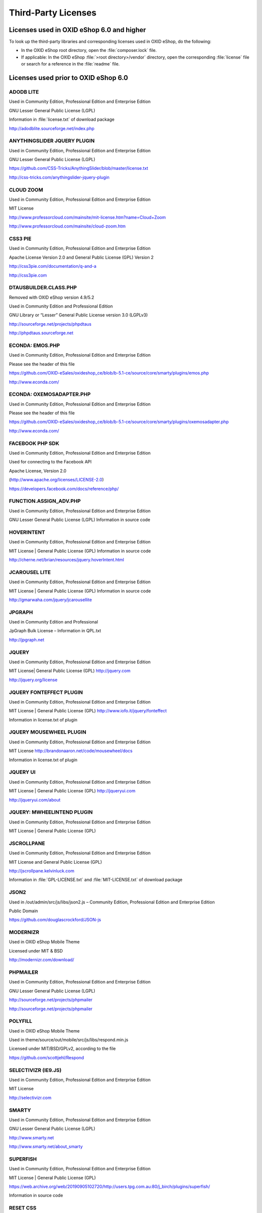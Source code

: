 Third-Party Licenses
====================


Licenses used in OXID eShop 6.0 and higher
------------------------------------------

To look up the third-party libraries and corresponding licenses used in OXID eShop, do the following:

* In the OXID eShop root directory, open the :file:`composer.lock` file.
* If applicable: In the OXID eShop :file:`>root directory>/vendor` directory, open the corresponding :file:`license` file or search for a reference in the :file:`readme` file.


Licenses used prior to OXID eShop 6.0
-------------------------------------

ADODB LITE
^^^^^^^^^^

Used in Community Edition, Professional Edition and Enterprise Edition

GNU Lesser General Public License (LGPL)

Information in :file:`license.txt` of download package

http://adodblite.sourceforge.net/index.php

ANYTHINGSLIDER JQUERY PLUGIN
^^^^^^^^^^^^^^^^^^^^^^^^^^^^

Used in Community Edition, Professional Edition and Enterprise Edition

GNU Lesser General Public License (LGPL)

https://github.com/CSS-Tricks/AnythingSlider/blob/master/license.txt

http://css-tricks.com/anythingslider-jquery-plugin

CLOUD ZOOM
^^^^^^^^^^

Used in Community Edition, Professional Edition and Enterprise Edition

MIT License

http://www.professorcloud.com/mainsite/mit-license.htm?name=Cloud+Zoom

http://www.professorcloud.com/mainsite/cloud-zoom.htm

CSS3 PIE
^^^^^^^^

Used in Community Edition, Professional Edition and Enterprise Edition

Apache License Version 2.0 and General Public License (GPL) Version 2

http://css3pie.com/documentation/q-and-a

http://css3pie.com

DTAUSBUILDER.CLASS.PHP
^^^^^^^^^^^^^^^^^^^^^^

Removed with OXID eShop version 4.9/5.2

Used in Community Edition and Professional Edition

GNU Library or “Lesser” General Public License version 3.0 (LGPLv3)

http://sourceforge.net/projects/phpdtaus

http://phpdtaus.sourceforge.net

ECONDA: EMOS.PHP
^^^^^^^^^^^^^^^^

Used in Community Edition, Professional Edition and Enterprise Edition

Please see the header of this file

https://github.com/OXID-eSales/oxideshop_ce/blob/b-5.1-ce/source/core/smarty/plugins/emos.php

http://www.econda.com/

ECONDA: OXEMOSADAPTER.PHP
^^^^^^^^^^^^^^^^^^^^^^^^^

Used in Community Edition, Professional Edition and Enterprise Edition

Please see the header of this file

https://github.com/OXID-eSales/oxideshop_ce/blob/b-5.1-ce/source/core/smarty/plugins/oxemosadapter.php

http://www.econda.com/

FACEBOOK PHP SDK
^^^^^^^^^^^^^^^^

Used in Community Edition, Professional Edition and Enterprise Edition

Used for connecting to the Facebook API

Apache License, Version 2.0

(http://www.apache.org/licenses/LICENSE-2.0)

https://developers.facebook.com/docs/reference/php/

FUNCTION.ASSIGN_ADV.PHP
^^^^^^^^^^^^^^^^^^^^^^^

Used in Community Edition, Professional Edition and Enterprise Edition

GNU Lesser General Public License (LGPL) Information in source code

HOVERINTENT
^^^^^^^^^^^

Used in Community Edition, Professional Edition and Enterprise Edition

MIT License | General Public License (GPL) Information in source code

http://cherne.net/brian/resources/jquery.hoverIntent.html

JCAROUSEL LITE
^^^^^^^^^^^^^^

Used in Community Edition, Professional Edition and Enterprise Edition

MIT License | General Public License (GPL) Information in source code

http://gmarwaha.com/jquery/jcarousellite

JPGRAPH
^^^^^^^

Used in Community Edition and Professional

JpGraph Bulk License – Information in QPL.txt

http://jpgraph.net

JQUERY
^^^^^^

Used in Community Edition, Professional Edition and Enterprise Edition

MIT License| General Public License (GPL) http://jquery.com

http://jquery.org/license

JQUERY FONTEFFECT PLUGIN
^^^^^^^^^^^^^^^^^^^^^^^^

Used in Community Edition, Professional Edition and Enterprise Edition

MIT License | General Public License (GPL) http://www.iofo.it/jquery/fonteffect

Information in license.txt of plugin

JQUERY MOUSEWHEEL PLUGIN
^^^^^^^^^^^^^^^^^^^^^^^^

Used in Community Edition, Professional Edition and Enterprise Edition

MIT License http://brandonaaron.net/code/mousewheel/docs

Information in license.txt of plugin

JQUERY UI
^^^^^^^^^

Used in Community Edition, Professional Edition and Enterprise Edition

MIT License | General Public License (GPL) http://jqueryui.com

http://jqueryui.com/about

JQUERY: MWHEELINTEND PLUGIN
^^^^^^^^^^^^^^^^^^^^^^^^^^^

Used in Community Edition, Professional Edition and Enterprise Edition

MIT License | General Public License (GPL)

JSCROLLPANE
^^^^^^^^^^^

Used in Community Edition, Professional Edition and Enterprise Edition

MIT License and General Public License (GPL)

http://jscrollpane.kelvinluck.com

Information in :file:`GPL-LICENSE.txt` and :file:`MIT-LICENSE.txt` of download package

JSON2
^^^^^

Used in /out/admin/src/js/libs/json2.js – Community Edition, Professional Edition and Enterprise Edition

Public Domain

https://github.com/douglascrockford/JSON-js

MODERNIZR
^^^^^^^^^

Used in OXID eShop Mobile Theme

Licensed under MIT & BSD

http://modernizr.com/download/

PHPMAILER
^^^^^^^^^

Used in Community Edition, Professional Edition and Enterprise Edition

GNU Lesser General Public License (LGPL)

http://sourceforge.net/projects/phpmailer

http://sourceforge.net/projects/phpmailer

POLYFILL
^^^^^^^^

Used in OXID eShop Mobile Theme

Used in theme/source/out/mobile/src/js/libs/respond.min.js

Licensed under MIT/BSD/GPLv2, according to the file

https://github.com/scottjehl/Respond

SELECTIVIZR (IE9.JS)
^^^^^^^^^^^^^^^^^^^^

Used in Community Edition, Professional Edition and Enterprise Edition

MIT License

http://selectivizr.com

SMARTY
^^^^^^

Used in Community Edition, Professional Edition and Enterprise Edition

GNU Lesser General Public License (LGPL)

http://www.smarty.net

http://www.smarty.net/about_smarty

SUPERFISH
^^^^^^^^^
Used in Community Edition, Professional Edition and Enterprise Edition

MIT License | General Public License (GPL)

https://web.archive.org/web/20190905102720/http://users.tpg.com.au:80/j_birch/plugins/superfish/

Information in source code

RESET CSS
^^^^^^^^^

Used in Community Edition, Professional Edition and Enterprise Edition

Used in /out/azure/src/css/reset.css for reducing browser inconsistencies

License: none (public domain)

http://meyerweb.com/eric/tools/css/reset/reset.css

TCPDF
^^^^^

Used in Community Edition, Professional Edition and Enterprise Edition

GNU Lesser General Public License (LGPL)

http://www.tcpdf.org

http://www.tcpdf.org/license.php

TWITTER BOOTSTRAP
^^^^^^^^^^^^^^^^^

Used in OXID eShop Mobile Theme

Used as a frontend framework

Licensed under the Apache License, Version 2.0

http://www.apache.org/licenses/LICENSE-2.0

http://getbootstrap.com/

WYSIWYGPRO
^^^^^^^^^^

Used in Professional Edition and Enterprise Edition

License for WysiwygPro 3 CORE and Plugins (project seems to be dead)

YUI
^^^

Used in Community Edition, Professional Edition and Enterprise Edition

BSD License

http://developer.yahoo.com/yui/3

http://developer.yahoo.com/yui/license.html